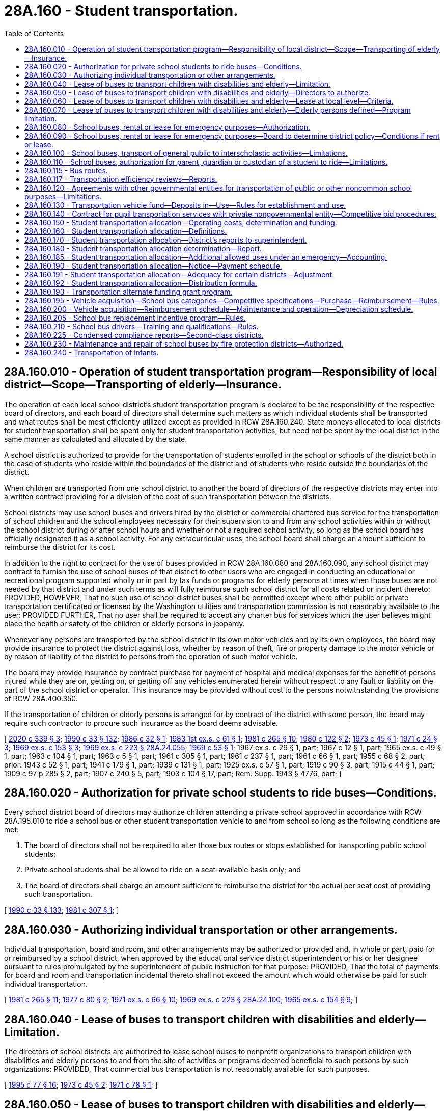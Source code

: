 = 28A.160 - Student transportation.
:toc:

== 28A.160.010 - Operation of student transportation program—Responsibility of local district—Scope—Transporting of elderly—Insurance.
The operation of each local school district's student transportation program is declared to be the responsibility of the respective board of directors, and each board of directors shall determine such matters as which individual students shall be transported and what routes shall be most efficiently utilized except as provided in RCW 28A.160.240. State moneys allocated to local districts for student transportation shall be spent only for student transportation activities, but need not be spent by the local district in the same manner as calculated and allocated by the state.

A school district is authorized to provide for the transportation of students enrolled in the school or schools of the district both in the case of students who reside within the boundaries of the district and of students who reside outside the boundaries of the district.

When children are transported from one school district to another the board of directors of the respective districts may enter into a written contract providing for a division of the cost of such transportation between the districts.

School districts may use school buses and drivers hired by the district or commercial chartered bus service for the transportation of school children and the school employees necessary for their supervision to and from any school activities within or without the school district during or after school hours and whether or not a required school activity, so long as the school board has officially designated it as a school activity. For any extracurricular uses, the school board shall charge an amount sufficient to reimburse the district for its cost.

In addition to the right to contract for the use of buses provided in RCW 28A.160.080 and 28A.160.090, any school district may contract to furnish the use of school buses of that district to other users who are engaged in conducting an educational or recreational program supported wholly or in part by tax funds or programs for elderly persons at times when those buses are not needed by that district and under such terms as will fully reimburse such school district for all costs related or incident thereto: PROVIDED, HOWEVER, That no such use of school district buses shall be permitted except where other public or private transportation certificated or licensed by the Washington utilities and transportation commission is not reasonably available to the user: PROVIDED FURTHER, That no user shall be required to accept any charter bus for services which the user believes might place the health or safety of the children or elderly persons in jeopardy.

Whenever any persons are transported by the school district in its own motor vehicles and by its own employees, the board may provide insurance to protect the district against loss, whether by reason of theft, fire or property damage to the motor vehicle or by reason of liability of the district to persons from the operation of such motor vehicle.

The board may provide insurance by contract purchase for payment of hospital and medical expenses for the benefit of persons injured while they are on, getting on, or getting off any vehicles enumerated herein without respect to any fault or liability on the part of the school district or operator. This insurance may be provided without cost to the persons notwithstanding the provisions of RCW 28A.400.350.

If the transportation of children or elderly persons is arranged for by contract of the district with some person, the board may require such contractor to procure such insurance as the board deems advisable.

[ http://lawfilesext.leg.wa.gov/biennium/2019-20/Pdf/Bills/Session%20Laws/House/2455-S.SL.pdf?cite=2020%20c%20339%20§%203[2020 c 339 § 3]; http://leg.wa.gov/CodeReviser/documents/sessionlaw/1990c33.pdf?cite=1990%20c%2033%20§%20132[1990 c 33 § 132]; http://leg.wa.gov/CodeReviser/documents/sessionlaw/1986c32.pdf?cite=1986%20c%2032%20§%201[1986 c 32 § 1]; http://leg.wa.gov/CodeReviser/documents/sessionlaw/1983ex1c61.pdf?cite=1983%201st%20ex.s.%20c%2061%20§%201[1983 1st ex.s. c 61 § 1]; http://leg.wa.gov/CodeReviser/documents/sessionlaw/1981c265.pdf?cite=1981%20c%20265%20§%2010[1981 c 265 § 10]; http://leg.wa.gov/CodeReviser/documents/sessionlaw/1980c122.pdf?cite=1980%20c%20122%20§%202[1980 c 122 § 2]; http://leg.wa.gov/CodeReviser/documents/sessionlaw/1973c45.pdf?cite=1973%20c%2045%20§%201[1973 c 45 § 1]; http://leg.wa.gov/CodeReviser/documents/sessionlaw/1971c24.pdf?cite=1971%20c%2024%20§%203[1971 c 24 § 3]; http://leg.wa.gov/CodeReviser/documents/sessionlaw/1969ex1c153.pdf?cite=1969%20ex.s.%20c%20153%20§%203[1969 ex.s. c 153 § 3]; http://leg.wa.gov/CodeReviser/documents/sessionlaw/1969ex1c223.pdf?cite=1969%20ex.s.%20c%20223%20§%2028A.24.055[1969 ex.s. c 223 § 28A.24.055]; http://leg.wa.gov/CodeReviser/documents/sessionlaw/1969c53.pdf?cite=1969%20c%2053%20§%201[1969 c 53 § 1]; 1967 ex.s. c 29 § 1, part; 1967 c 12 § 1, part; 1965 ex.s. c 49 § 1, part; 1963 c 104 § 1, part; 1963 c 5 § 1, part; 1961 c 305 § 1, part; 1961 c 237 § 1, part; 1961 c 66 § 1, part; 1955 c 68 § 2, part; prior: 1943 c 52 § 1, part; 1941 c 179 § 1, part; 1939 c 131 § 1, part; 1925 ex.s. c 57 § 1, part; 1919 c 90 § 3, part; 1915 c 44 § 1, part; 1909 c 97 p 285 § 2, part; 1907 c 240 § 5, part; 1903 c 104 § 17, part; Rem. Supp. 1943 § 4776, part; ]

== 28A.160.020 - Authorization for private school students to ride buses—Conditions.
Every school district board of directors may authorize children attending a private school approved in accordance with RCW 28A.195.010 to ride a school bus or other student transportation vehicle to and from school so long as the following conditions are met:

. The board of directors shall not be required to alter those bus routes or stops established for transporting public school students;

. Private school students shall be allowed to ride on a seat-available basis only; and

. The board of directors shall charge an amount sufficient to reimburse the district for the actual per seat cost of providing such transportation.

[ http://leg.wa.gov/CodeReviser/documents/sessionlaw/1990c33.pdf?cite=1990%20c%2033%20§%20133[1990 c 33 § 133]; http://leg.wa.gov/CodeReviser/documents/sessionlaw/1981c307.pdf?cite=1981%20c%20307%20§%201[1981 c 307 § 1]; ]

== 28A.160.030 - Authorizing individual transportation or other arrangements.
Individual transportation, board and room, and other arrangements may be authorized or provided and, in whole or part, paid for or reimbursed by a school district, when approved by the educational service district superintendent or his or her designee pursuant to rules promulgated by the superintendent of public instruction for that purpose: PROVIDED, That the total of payments for board and room and transportation incidental thereto shall not exceed the amount which would otherwise be paid for such individual transportation.

[ http://leg.wa.gov/CodeReviser/documents/sessionlaw/1981c265.pdf?cite=1981%20c%20265%20§%2011[1981 c 265 § 11]; http://leg.wa.gov/CodeReviser/documents/sessionlaw/1977c80.pdf?cite=1977%20c%2080%20§%202[1977 c 80 § 2]; http://leg.wa.gov/CodeReviser/documents/sessionlaw/1971ex1c66.pdf?cite=1971%20ex.s.%20c%2066%20§%2010[1971 ex.s. c 66 § 10]; http://leg.wa.gov/CodeReviser/documents/sessionlaw/1969ex1c223.pdf?cite=1969%20ex.s.%20c%20223%20§%2028A.24.100[1969 ex.s. c 223 § 28A.24.100]; http://leg.wa.gov/CodeReviser/documents/sessionlaw/1965ex1c154.pdf?cite=1965%20ex.s.%20c%20154%20§%209[1965 ex.s. c 154 § 9]; ]

== 28A.160.040 - Lease of buses to transport children with disabilities and elderly—Limitation.
The directors of school districts are authorized to lease school buses to nonprofit organizations to transport children with disabilities and elderly persons to and from the site of activities or programs deemed beneficial to such persons by such organizations: PROVIDED, That commercial bus transportation is not reasonably available for such purposes.

[ http://lawfilesext.leg.wa.gov/biennium/1995-96/Pdf/Bills/Session%20Laws/Senate/5276.SL.pdf?cite=1995%20c%2077%20§%2016[1995 c 77 § 16]; http://leg.wa.gov/CodeReviser/documents/sessionlaw/1973c45.pdf?cite=1973%20c%2045%20§%202[1973 c 45 § 2]; http://leg.wa.gov/CodeReviser/documents/sessionlaw/1971c78.pdf?cite=1971%20c%2078%20§%201[1971 c 78 § 1]; ]

== 28A.160.050 - Lease of buses to transport children with disabilities and elderly—Directors to authorize.
The directors of school districts may authorize leases under RCW 28A.160.040 through 28A.160.060: PROVIDED, That such leases do not conflict with regular school purposes.

[ http://leg.wa.gov/CodeReviser/documents/sessionlaw/1990c33.pdf?cite=1990%20c%2033%20§%20134[1990 c 33 § 134]; http://leg.wa.gov/CodeReviser/documents/sessionlaw/1971c78.pdf?cite=1971%20c%2078%20§%202[1971 c 78 § 2]; ]

== 28A.160.060 - Lease of buses to transport children with disabilities and elderly—Lease at local level—Criteria.
The lease of the equipment shall be handled by the school directors at a local level. The school directors may establish criteria for bus use and lease, including, but not limited to, minimum costs, and driver requirements.

[ http://leg.wa.gov/CodeReviser/documents/sessionlaw/1971c78.pdf?cite=1971%20c%2078%20§%203[1971 c 78 § 3]; ]

== 28A.160.070 - Lease of buses to transport children with disabilities and elderly—Elderly persons defined—Program limitation.
For purposes of RCW 28A.160.010 and 28A.160.040, "elderly person" shall mean a person who is at least sixty years of age. No school district funds may be used for the operation of such a program.

[ http://leg.wa.gov/CodeReviser/documents/sessionlaw/1990c33.pdf?cite=1990%20c%2033%20§%20135[1990 c 33 § 135]; http://leg.wa.gov/CodeReviser/documents/sessionlaw/1973c45.pdf?cite=1973%20c%2045%20§%203[1973 c 45 § 3]; ]

== 28A.160.080 - School buses, rental or lease for emergency purposes—Authorization.
It is the intent of the legislature and the purpose of RCW 28A.160.010, 28A.160.080, and 28A.160.090 that in the event of major forest fires, floods, or other natural emergencies that boards of directors of school districts, in their discretion, may rent or lease school buses to governmental agencies for the purposes of transporting personnel, supplies and/or evacuees.

[ http://leg.wa.gov/CodeReviser/documents/sessionlaw/1990c33.pdf?cite=1990%20c%2033%20§%20136[1990 c 33 § 136]; http://leg.wa.gov/CodeReviser/documents/sessionlaw/1971c24.pdf?cite=1971%20c%2024%20§%201[1971 c 24 § 1]; ]

== 28A.160.090 - School buses, rental or lease for emergency purposes—Board to determine district policy—Conditions if rent or lease.
Each school district board shall determine its own policy as to whether or not its school buses will be rented or leased for the purposes of RCW 28A.160.080, and if the board decision is to rent or lease, under what conditions, subject to the following:

. Such renting or leasing may take place only after the *director of community, trade, and economic development or any of his or her agents so authorized has, at the request of an involved governmental agency, declared that an emergency exists in a designated area insofar as the need for additional transport is concerned.

. The agency renting or leasing the school buses must agree, in writing, to reimburse the school district for all costs and expenses related to their use and also must provide an indemnity agreement protecting the district against any type of claim or legal action whatsoever, including all legal costs incident thereto.

[ http://lawfilesext.leg.wa.gov/biennium/1995-96/Pdf/Bills/Session%20Laws/House/1014.SL.pdf?cite=1995%20c%20399%20§%2020[1995 c 399 § 20]; http://leg.wa.gov/CodeReviser/documents/sessionlaw/1990c33.pdf?cite=1990%20c%2033%20§%20137[1990 c 33 § 137]; http://leg.wa.gov/CodeReviser/documents/sessionlaw/1986c266.pdf?cite=1986%20c%20266%20§%2021[1986 c 266 § 21]; http://leg.wa.gov/CodeReviser/documents/sessionlaw/1985c7.pdf?cite=1985%20c%207%20§%2088[1985 c 7 § 88]; http://leg.wa.gov/CodeReviser/documents/sessionlaw/1974ex1c171.pdf?cite=1974%20ex.s.%20c%20171%20§%201[1974 ex.s. c 171 § 1]; http://leg.wa.gov/CodeReviser/documents/sessionlaw/1971c24.pdf?cite=1971%20c%2024%20§%202[1971 c 24 § 2]; ]

== 28A.160.100 - School buses, transport of general public to interscholastic activities—Limitations.
In addition to the authority otherwise provided in RCW 28A.160.010 through 28A.160.120 to school districts for the transportation of persons, whether school children, school personnel, or otherwise, any school district authorized to use school buses and drivers hired by the district for the transportation of school children to and from a school activity, along with such school employees as necessary for their supervision, shall, if such school activity be an interscholastic activity, be authorized to transport members of the general public to such event and utilize the school district's buses, transportation equipment and facilities, and employees therefor: PROVIDED, That provision shall be made for the reimbursement and payment to the school district by such members of the general public of not less than the district's actual costs and the reasonable value of the use of the district's buses and facilities provided in connection with such transportation: PROVIDED FURTHER, That wherever private transportation certified or licensed by the utilities and transportation commission or public transportation is reasonably available, this section shall not apply.

[ http://lawfilesext.leg.wa.gov/biennium/2005-06/Pdf/Bills/Session%20Laws/House/3098-S2.SL.pdf?cite=2006%20c%20263%20§%20907[2006 c 263 § 907]; http://leg.wa.gov/CodeReviser/documents/sessionlaw/1990c33.pdf?cite=1990%20c%2033%20§%20138[1990 c 33 § 138]; http://leg.wa.gov/CodeReviser/documents/sessionlaw/1980c91.pdf?cite=1980%20c%2091%20§%201[1980 c 91 § 1]; ]

== 28A.160.110 - School buses, authorization for parent, guardian or custodian of a student to ride—Limitations.
Every school district board of directors may authorize any parent, guardian or custodian of a student enrolled in the district to ride a school bus or other student transportation vehicle at the request of school officials or employees designated by the board: PROVIDED, That excess seating space is available on the vehicle after the transportation needs of students have been met: PROVIDED FURTHER, That private or other public transportation of the parent, guardian or custodian is not reasonable in the board's judgment.

[ http://leg.wa.gov/CodeReviser/documents/sessionlaw/1980c122.pdf?cite=1980%20c%20122%20§%201[1980 c 122 § 1]; ]

== 28A.160.115 - Bus routes.
On highways divided into separate roadways as provided in RCW 46.61.150 and highways with three or more marked traffic lanes, public school district bus routes and private school bus routes shall serve each side of the highway so that students do not have to cross the highway, unless there is a traffic control signal as defined in RCW 46.04.600 or an adult crossing guard within three hundred feet of the bus stop to assist students while crossing such multiple-lane highways.

[ http://leg.wa.gov/CodeReviser/documents/sessionlaw/1990c241.pdf?cite=1990%20c%20241%20§%2011[1990 c 241 § 11]; ]

== 28A.160.117 - Transportation efficiency reviews—Reports.
. The superintendent of public instruction shall encourage efficient use of state resources by providing a linear programming process that compares school district transportation operations. If a school district's operation is calculated to be less than ninety percent efficient, the regional transportation coordinators shall provide an individual review to determine what measures are available to the school district to improve efficiency. The evaluation shall include such measures as:

.. Efficient routing of buses;

.. Efficient use of vehicle capacity; and

.. Reasonable controls on compensation costs.

. The superintendent shall submit to the fiscal and education committees of the legislature no later than December 1st of each year a report summarizing the efficiency reviews and the resulting changes implemented by school districts in response to the recommendations of the regional transportation coordinators.

[ http://lawfilesext.leg.wa.gov/biennium/2009-10/Pdf/Bills/Session%20Laws/House/2261-S.SL.pdf?cite=2009%20c%20548%20§%20310[2009 c 548 § 310]; ]

== 28A.160.120 - Agreements with other governmental entities for transportation of public or other noncommon school purposes—Limitations.
Any school district board of directors or any intermediate school district board may enter into agreements pursuant to chapter 39.34 RCW or chapter 35.58 RCW, as now or hereafter amended, with any city, town, county, metropolitan municipal corporation, and any federal or other state governmental entity, or any combination of the foregoing, for the purpose of providing for the transportation of students and/or members of the public through the use, in whole or part, of the school district's buses, transportation equipment and facilities, and employees: PROVIDED, That any agreement entered into for purposes of transportation pursuant to this section shall conform with the provisions of RCW 35.58.250 where applicable and shall provide for the reimbursement and payment to the school district of not less than the district's actual costs and the reasonable value of the use of the district's buses, and transportation equipment and supplies which are incurred and otherwise provided in connection with the transportation of members of the public or other noncommon school purposes: PROVIDED FURTHER, That wherever public transportation, or private transportation certified or licensed by the Washington utilities and transportation commission is not reasonably available, the school district or intermediate school district may transport members of the public so long as they are reimbursed for the cost of such transportation, and such transportation has been approved by any metropolitan municipal corporation performing public transportation pursuant to chapter 35.58 RCW in the area to be served by the district.

[ http://leg.wa.gov/CodeReviser/documents/sessionlaw/1974ex1c93.pdf?cite=1974%20ex.s.%20c%2093%20§%201[1974 ex.s. c 93 § 1]; ]

== 28A.160.130 - Transportation vehicle fund—Deposits in—Use—Rules for establishment and use.
. There is created a fund on deposit with each county treasurer for each school district of the county, which shall be known as the transportation vehicle fund. Money to be deposited into the transportation vehicle fund shall include, but is not limited to, the following:

.. The balance of accounts held in the general fund of each school district for the purchase of approved transportation equipment and for major transportation equipment repairs under RCW 28A.150.280. The amount transferred shall be the balance of the account as of September 1, 1982;

.. Reimbursement payments provided for in RCW 28A.160.200 except those provided under RCW 28A.160.200(3) that are necessary for contracted payments to private carriers;

.. Earnings from transportation vehicle fund investments as authorized in RCW 28A.320.300; and

.. The district's share of the proceeds from the sale of transportation vehicles, as determined by the superintendent of public instruction.

. Funds in the transportation vehicle fund may be used for the following purposes:

.. Purchase of pupil transportation vehicles pursuant to RCW 28A.160.200 and 28A.150.280;

.. Payment of conditional sales contracts as authorized in RCW 28A.335.200 or payment of obligations authorized in RCW 28A.530.080, entered into or issued for the purpose of pupil transportation vehicles;

.. Major repairs to pupil transportation vehicles;

.. For the 2009-2011 biennium, a school district that is wholly contained on an island and has a student enrollment greater than two hundred fifty students and fewer than five hundred and fifty students may transfer from the transportation vehicle fund to the school district's general fund such amounts as necessary for instructional costs.

The superintendent of public instruction shall adopt rules which shall establish the standards, conditions, and procedures governing the establishment and use of the transportation vehicle fund. The rules shall not permit the transfer of funds from the transportation vehicle fund to any other fund of the district, except as provided under subsection (2)(d) of this section.

[ http://lawfilesext.leg.wa.gov/biennium/2009-10/Pdf/Bills/Session%20Laws/House/1244-S.SL.pdf?cite=2009%20c%20564%20§%20919[2009 c 564 § 919]; http://lawfilesext.leg.wa.gov/biennium/1991-92/Pdf/Bills/Session%20Laws/House/1224.SL.pdf?cite=1991%20c%20114%20§%202[1991 c 114 § 2]; http://leg.wa.gov/CodeReviser/documents/sessionlaw/1990c33.pdf?cite=1990%20c%2033%20§%20139[1990 c 33 § 139]; http://leg.wa.gov/CodeReviser/documents/sessionlaw/1981c265.pdf?cite=1981%20c%20265%20§%207[1981 c 265 § 7]; ]

== 28A.160.140 - Contract for pupil transportation services with private nongovernmental entity—Competitive bid procedures.
As a condition of entering into a pupil transportation services contract with a private nongovernmental entity, each school district shall engage in an open competitive process at least once every five years. This requirement shall not be construed to prohibit a district from entering into a pupil transportation services contract of less than five years in duration with a district option to renew, extend, or terminate the contract, if the district engages in an open competitive process at least once every five years after July 26, 1987. As used in this section:

. "Open competitive process" means either one of the following, at the choice of the school district:

.. The solicitation of bids or quotations and the award of contracts under RCW 28A.335.190; or

.. The competitive solicitation of proposals and their evaluation consistent with the process and criteria recommended or required, as the case may be, by the office of financial management for state agency acquisition of personal service contractors;

. "Pupil transportation services contract" means a contract for the operation of privately owned or school district owned school buses, and the services of drivers or operators, management and supervisory personnel, and their support personnel such as secretaries, dispatchers, and mechanics, or any combination thereof, to provide students with transportation to and from school on a regular basis; and

. "School bus" means a motor vehicle as defined in RCW 46.04.521 and under the rules of the superintendent of public instruction.

[ http://leg.wa.gov/CodeReviser/documents/sessionlaw/1990c33.pdf?cite=1990%20c%2033%20§%20140[1990 c 33 § 140]; http://leg.wa.gov/CodeReviser/documents/sessionlaw/1987c141.pdf?cite=1987%20c%20141%20§%202[1987 c 141 § 2]; ]

== 28A.160.150 - Student transportation allocation—Operating costs, determination and funding.
Funds allocated for transportation costs, except for funds provided for transportation and transportation services to and from school shall be in addition to the basic education allocation. The distribution formula developed in RCW 28A.160.150 through 28A.160.180 shall be for allocation purposes only and shall not be construed as mandating specific levels of pupil transportation services by local districts. Operating costs as determined under RCW 28A.160.150 through 28A.160.180 shall be funded at one hundred percent or as close thereto as reasonably possible for transportation of an eligible student to and from school as defined in RCW 28A.160.160(3). In addition, funding shall be provided for transportation services for students living within the walk area as determined under RCW 28A.160.160(5).

[ http://lawfilesext.leg.wa.gov/biennium/2009-10/Pdf/Bills/Session%20Laws/House/2261-S.SL.pdf?cite=2009%20c%20548%20§%20304[2009 c 548 § 304]; http://lawfilesext.leg.wa.gov/biennium/1995-96/Pdf/Bills/Session%20Laws/Senate/6684.SL.pdf?cite=1996%20c%20279%20§%201[1996 c 279 § 1]; http://leg.wa.gov/CodeReviser/documents/sessionlaw/1990c33.pdf?cite=1990%20c%2033%20§%20141[1990 c 33 § 141]; http://leg.wa.gov/CodeReviser/documents/sessionlaw/1983ex1c61.pdf?cite=1983%201st%20ex.s.%20c%2061%20§%202[1983 1st ex.s. c 61 § 2]; http://leg.wa.gov/CodeReviser/documents/sessionlaw/1981c265.pdf?cite=1981%20c%20265%20§%201[1981 c 265 § 1]; ]

== 28A.160.160 - Student transportation allocation—Definitions.
For purposes of RCW 28A.160.150 through 28A.160.190, except where the context shall clearly indicate otherwise, the following definitions apply:

. "Eligible student" means any student served by the transportation program of a school district or compensated for individual transportation arrangements authorized by RCW 28A.160.030 whose route stop is outside the walk area for a student's school, except if the student to be transported is disabled under RCW 28A.155.020 and is either not ambulatory or not capable of protecting his or her own welfare while traveling to or from the school or agency where special education services are provided, in which case no mileage distance restriction applies.

. "Superintendent" means the superintendent of public instruction.

. "To and from school" means the transportation of students for the following purposes:

.. Transportation to and from route stops and schools;

.. Transportation to and from schools pursuant to an interdistrict agreement pursuant to RCW 28A.335.160;

.. Transportation of students between schools and learning centers for instruction specifically required by statute; and

.. Transportation of students with disabilities to and from schools and agencies for special education services.

Academic extended day transportation for the instructional program of basic education under RCW 28A.150.220 shall be considered part of transportation of students "to and from school" for the purposes of this section. Transportation for field trips may not be considered part of transportation of students "to and from school" under this section.

. "Transportation services" for students living within the walk area includes the coordination of walk-to-school programs, the funding of crossing guards, and matching funds for local and state transportation projects intended to mitigate hazardous walking conditions. Priority for transportation services shall be given to students in grades kindergarten through five.

. As used in this section, "walk area" means that area around a school with an adequate roadway configuration to provide students access to school with a walking distance of less than one mile. Mileage must be measured along the shortest roadway or maintained public walkway where hazardous conditions do not exist. The hazardous conditions must be documented by a process established in rule by the superintendent of public instruction and must include roadway, environmental, and social conditions. Each elementary school shall identify walk routes within the walk area.

[ http://lawfilesext.leg.wa.gov/biennium/2009-10/Pdf/Bills/Session%20Laws/House/2261-S.SL.pdf?cite=2009%20c%20548%20§%20305[2009 c 548 § 305]; http://lawfilesext.leg.wa.gov/biennium/1995-96/Pdf/Bills/Session%20Laws/Senate/6684.SL.pdf?cite=1996%20c%20279%20§%202[1996 c 279 § 2]; http://lawfilesext.leg.wa.gov/biennium/1995-96/Pdf/Bills/Session%20Laws/Senate/5276.SL.pdf?cite=1995%20c%2077%20§%2017[1995 c 77 § 17]; http://leg.wa.gov/CodeReviser/documents/sessionlaw/1990c33.pdf?cite=1990%20c%2033%20§%20142[1990 c 33 § 142]; http://leg.wa.gov/CodeReviser/documents/sessionlaw/1983ex1c61.pdf?cite=1983%201st%20ex.s.%20c%2061%20§%203[1983 1st ex.s. c 61 § 3]; http://leg.wa.gov/CodeReviser/documents/sessionlaw/1981c265.pdf?cite=1981%20c%20265%20§%202[1981 c 265 § 2]; ]

== 28A.160.170 - Student transportation allocation—District's reports to superintendent.
Each district shall submit three times each year to the superintendent of public instruction during October, February, and May of each year a report containing the following:

. [Empty]
.. The number of eligible students transported to and from school as provided for in RCW 28A.160.150, along with identification of stop locations and school locations, and (b) the number of miles driven for pupil transportation services as authorized in RCW 28A.160.150 the previous school year; and

. Other operational data and descriptions as required by the superintendent to determine allocation requirements for each district. The superintendent shall require that districts separate the costs of operating the program for the transportation of eligible students to and from school as defined by RCW 28A.160.160(3), non-to-and-from-school pupil transportation costs, and costs to provide expanded services under RCW 28A.160.185(1) in the annual financial statement. The cost, quantity, and type of all fuel purchased by school districts for use in to-and-from-school transportation shall be included in the annual financial statement.

Each district shall submit the information required in this section on a timely basis as a condition of the continuing receipt of school transportation moneys.

[ http://lawfilesext.leg.wa.gov/biennium/2021-22/Pdf/Bills/Session%20Laws/Senate/5128-S2.SL.pdf?cite=2021%20c%20234%20§%203[2021 c 234 § 3]; http://lawfilesext.leg.wa.gov/biennium/2009-10/Pdf/Bills/Session%20Laws/House/2261-S.SL.pdf?cite=2009%20c%20548%20§%20306[2009 c 548 § 306]; http://lawfilesext.leg.wa.gov/biennium/2007-08/Pdf/Bills/Session%20Laws/Senate/5114-S2.SL.pdf?cite=2007%20c%20139%20§%201[2007 c 139 § 1]; http://leg.wa.gov/CodeReviser/documents/sessionlaw/1990c33.pdf?cite=1990%20c%2033%20§%20143[1990 c 33 § 143]; http://leg.wa.gov/CodeReviser/documents/sessionlaw/1983ex1c61.pdf?cite=1983%201st%20ex.s.%20c%2061%20§%204[1983 1st ex.s. c 61 § 4]; http://leg.wa.gov/CodeReviser/documents/sessionlaw/1981c265.pdf?cite=1981%20c%20265%20§%203[1981 c 265 § 3]; ]

== 28A.160.180 - Student transportation allocation determination—Report.
Each district's annual student transportation allocation shall be determined by the superintendent of public instruction in the following manner:

. The superintendent shall annually calculate the transportation allocation for those services provided for in RCW 28A.160.150. The allocation formula may be adjusted to include such additional differential factors as basic and special passenger counts as defined by the superintendent of public instruction, average distance to school, and number of locations served.

. The allocation shall be based on a regression analysis of the number of basic and special students transported and as many other site characteristics that are identified as being statistically significant.

. The transportation allocation for transporting students in district-owned passenger cars, as defined in RCW 46.04.382, pursuant to RCW 28A.160.010 for services provided for in RCW 28A.160.150 if a school district deems it advisable to use such vehicles after the school district board of directors has considered the safety of the students being transported as well as the economy of utilizing a district-owned passenger car in lieu of a school bus is the private vehicle reimbursement rate in effect on September 1st of each school year. Students transported in district-owned passenger cars must be included in the corresponding basic or special passenger counts.

 (4) Prior to June 1st of each year the superintendent shall submit to the office of financial management, and the education and fiscal committees of the legislature, a report outlining the methodology and rationale used in determining the statistical coefficients for each site characteristic used to determine the allocation for the following year.

[ http://lawfilesext.leg.wa.gov/biennium/2009-10/Pdf/Bills/Session%20Laws/House/2261-S.SL.pdf?cite=2009%20c%20548%20§%20307[2009 c 548 § 307]; http://lawfilesext.leg.wa.gov/biennium/1995-96/Pdf/Bills/Session%20Laws/Senate/6684.SL.pdf?cite=1996%20c%20279%20§%203[1996 c 279 § 3]; http://lawfilesext.leg.wa.gov/biennium/1995-96/Pdf/Bills/Session%20Laws/Senate/5276.SL.pdf?cite=1995%20c%2077%20§%2018[1995 c 77 § 18]; http://leg.wa.gov/CodeReviser/documents/sessionlaw/1990c33.pdf?cite=1990%20c%2033%20§%20144[1990 c 33 § 144]; http://leg.wa.gov/CodeReviser/documents/sessionlaw/1985c59.pdf?cite=1985%20c%2059%20§%201[1985 c 59 § 1]; http://leg.wa.gov/CodeReviser/documents/sessionlaw/1983ex1c61.pdf?cite=1983%201st%20ex.s.%20c%2061%20§%205[1983 1st ex.s. c 61 § 5]; http://leg.wa.gov/CodeReviser/documents/sessionlaw/1982ex1c24.pdf?cite=1982%201st%20ex.s.%20c%2024%20§%202[1982 1st ex.s. c 24 § 2]; http://leg.wa.gov/CodeReviser/documents/sessionlaw/1981c265.pdf?cite=1981%20c%20265%20§%204[1981 c 265 § 4]; ]

== 28A.160.185 - Student transportation allocation—Additional allowed uses under an emergency—Accounting.
. If a school or school district is providing full remote or partial remote instruction under the authority of RCW 28A.150.290 due to a local, state, or national emergency that causes a substantial disruption to full in-person instruction then, in addition to the transportation services allowed under this chapter, the district may use student transportation allocations to provide the following expanded services to students, regardless of whether those students would qualify as eligible students under RCW 28A.160.160:

.. Delivery of educational services necessary to provide students with the opportunity to equitably access educational services during the period of remote instruction. Delivery of educational services include the transportation of materials, hardware, and other supports that assist students in accessing remote instruction, internet connectivity, or the curriculum;

.. Delivery of meals to students; and

.. Providing for the transportation of students to and from learning centers or other public or private agencies where educational and support services are being provided to students during the period of remote instruction. "Providing for" includes the provision of payments to allow students to use public transit to access the educational and support services.

. Nothing in this section is intended to limit a district's ability to use transportation allocations to pay for fixed transportation costs, such as school bus maintenance and basic administrative, regulatory, safety, or operational expenses.

. If a district provides expanded services under subsection (1) of this section, the district must track by a separate accounting code the expenditures incurred by the district in providing such services. This data must be included in the report required under RCW 28A.160.170(2).

[ http://lawfilesext.leg.wa.gov/biennium/2021-22/Pdf/Bills/Session%20Laws/Senate/5128-S2.SL.pdf?cite=2021%20c%20234%20§%202[2021 c 234 § 2]; ]

== 28A.160.190 - Student transportation allocation—Notice—Payment schedule.
The superintendent shall notify districts of their student transportation allocation before January 15th. The superintendent shall recalculate and prorate the district's allocation for the transportation of pupils to and from school.

The superintendent shall make the student transportation allocation in accordance with the apportionment payment schedule in RCW 28A.510.250. Such allocation payments may be based on the prior school year's ridership report for payments to be made in September, October, November, December, and January.

[ http://lawfilesext.leg.wa.gov/biennium/2009-10/Pdf/Bills/Session%20Laws/House/2261-S.SL.pdf?cite=2009%20c%20548%20§%20308[2009 c 548 § 308]; http://leg.wa.gov/CodeReviser/documents/sessionlaw/1990c33.pdf?cite=1990%20c%2033%20§%20145[1990 c 33 § 145]; http://leg.wa.gov/CodeReviser/documents/sessionlaw/1985c59.pdf?cite=1985%20c%2059%20§%202[1985 c 59 § 2]; http://leg.wa.gov/CodeReviser/documents/sessionlaw/1983ex1c61.pdf?cite=1983%201st%20ex.s.%20c%2061%20§%206[1983 1st ex.s. c 61 § 6]; http://leg.wa.gov/CodeReviser/documents/sessionlaw/1982ex1c24.pdf?cite=1982%201st%20ex.s.%20c%2024%20§%203[1982 1st ex.s. c 24 § 3]; http://leg.wa.gov/CodeReviser/documents/sessionlaw/1981c265.pdf?cite=1981%20c%20265%20§%205[1981 c 265 § 5]; ]

== 28A.160.191 - Student transportation allocation—Adequacy for certain districts—Adjustment.
The superintendent of public instruction shall ensure that the allocation formula results in adequate appropriation for low enrollment districts, nonhigh districts, districts involved in cooperative transportation agreements, and cooperative special transportation services operated by educational service districts. If necessary, the superintendent shall develop a separate process to adjust the allocation of the districts.

[ http://lawfilesext.leg.wa.gov/biennium/2009-10/Pdf/Bills/Session%20Laws/House/2261-S.SL.pdf?cite=2009%20c%20548%20§%20309[2009 c 548 § 309]; ]

== 28A.160.192 - Student transportation allocation—Distribution formula.
. The superintendent of public instruction shall phase-in the implementation of the distribution formula under this chapter for allocating state funds to school districts for the transportation of students to and from school. The phase-in shall begin no later than the 2011-2013 biennium and be fully implemented by the 2013-2015 biennium.

.. The formula must be developed and revised on an ongoing basis using the major cost factors in student transportation, including basic and special student loads, school district land area, average distance to school, roadway miles, and number of locations served. Factors must include all those site characteristics that are statistically significant after analysis of the data required by the revised reporting process.

.. The formula must allocate funds to school districts based on the average predicted costs of transporting students to and from school, using a regression analysis. Only factors that are statistically significant shall be used in the regression analysis. Employee compensation costs included in the allowable transportation expenditures used for the purpose of establishing each school district's independent variable in the regression analysis shall be limited to the base salary or hourly wage rates, fringe benefit rates, and applicable health care rates provided in the omnibus appropriations act.

. During the phase-in period, funding provided to school districts for student transportation operations shall be distributed on the following basis:

.. Annually, each school district shall receive the lesser of the previous school year's pupil transportation operations allocation, or the total of allowable pupil transportation expenditures identified on the previous school year's final expenditure report to the state plus district indirect expenses using the federal restricted indirect rate as calculated in the district annual financial report;

.. Annually, the amount identified in (a) of this subsection shall be adjusted for any budgeted increases provided in the omnibus appropriations act for salaries or fringe benefits;

.. Annually, any funds appropriated by the legislature in excess of the maintenance level funding amount for student transportation shall be distributed among school districts on a prorated basis using the difference between the amount identified in (a) adjusted by (b) of this subsection and the amount determined under the formula in RCW 28A.160.180; and

.. Allocations provided to recognize the cost of depreciation to districts contracting with private carriers for student transportation shall be deducted from the allowable transportation expenditures in (a) of this subsection.

[ http://lawfilesext.leg.wa.gov/biennium/2011-12/Pdf/Bills/Session%20Laws/Senate/5919-S.SL.pdf?cite=2011%201st%20sp.s.%20c%2027%20§%203[2011 1st sp.s. c 27 § 3]; http://lawfilesext.leg.wa.gov/biennium/2009-10/Pdf/Bills/Session%20Laws/House/2776-S.SL.pdf?cite=2010%20c%20236%20§%208[2010 c 236 § 8]; http://lawfilesext.leg.wa.gov/biennium/2009-10/Pdf/Bills/Session%20Laws/House/2261-S.SL.pdf?cite=2009%20c%20548%20§%20311[2009 c 548 § 311]; ]

== 28A.160.193 - Transportation alternate funding grant program.
. Subject to the availability of amounts appropriated for this specific purpose, a transportation alternate funding grant program is created.

. As part of the award process for the grants, the superintendent of public instruction must include a review of the school district's efficiency rating, key performance indicators, and local school district characteristics such as unique geographic constraints, low enrollment, geographic density of students, the percentage of students served under the McKinney-Vento homeless assistance act from outside the district, or whether the district is a nonhigh district.

[ http://lawfilesext.leg.wa.gov/biennium/2017-18/Pdf/Bills/Session%20Laws/Senate/6362-S2.SL.pdf?cite=2018%20c%20266%20§%20103[2018 c 266 § 103]; ]

== 28A.160.195 - Vehicle acquisition—School bus categories—Competitive specifications—Purchase—Reimbursement—Rules.
. The superintendent of public instruction, in consultation with the regional transportation coordinators of the educational service districts, shall establish a minimum number of school bus categories considering the capacity and type of vehicles required by school districts in Washington. The superintendent, in consultation with the regional transportation coordinators of the educational service districts, shall establish competitive specifications for each category of school bus. The categories shall be developed to produce minimum long-range operating costs, including costs of equipment and all costs in operating the vehicles. The competitive specifications shall meet federal motor vehicle safety standards, minimum state specifications as established by rule by the superintendent, and supported options as determined by the superintendent in consultation with the regional transportation coordinators of the educational service districts. The superintendent may solicit and accept price quotes for a rear-engine category school bus that shall be reimbursed at the price of the corresponding front engine category.

. After establishing school bus categories and competitive specifications, the superintendent of public instruction shall solicit competitive price quotes for base buses from school bus dealers to be in effect for one year and shall establish a list of all accepted price quotes in each category obtained under this subsection. The superintendent shall also solicit price quotes for optional features and equipment.

. The superintendent shall base the level of reimbursement to school districts and educational service districts for school buses on the lowest quote for the base bus in each category. School districts and educational service districts shall be reimbursed for buses purchased only through a lowest-price competitive bid process conducted under RCW 28A.335.190 or through the state bid process established by this section.

. Notwithstanding RCW 28A.335.190, school districts and educational service districts may purchase at the quoted price directly from any dealer who is on the list established under subsection (2) of this section. School districts and educational service districts may make their own selections for school buses, but shall be reimbursed at the rates determined under subsection (3) of this section and RCW 28A.160.200. District-selected options shall not be reimbursed by the state. 

. This section does not prohibit school districts or educational service districts from conducting their own competitive bid process.

. The superintendent of public instruction may adopt rules under chapter 34.05 RCW to implement this section.

[ http://lawfilesext.leg.wa.gov/biennium/2005-06/Pdf/Bills/Session%20Laws/House/1485.SL.pdf?cite=2005%20c%20492%20§%201[2005 c 492 § 1]; http://lawfilesext.leg.wa.gov/biennium/2003-04/Pdf/Bills/Session%20Laws/House/2459-S.SL.pdf?cite=2004%20c%20276%20§%20904[2004 c 276 § 904]; http://lawfilesext.leg.wa.gov/biennium/1995-96/Pdf/Bills/Session%20Laws/Senate/5408-S.SL.pdf?cite=1995%201st%20sp.s.%20c%2010%20§%201[1995 1st sp.s. c 10 § 1]; ]

== 28A.160.200 - Vehicle acquisition—Reimbursement schedule—Maintenance and operation—Depreciation schedule.
. The superintendent shall develop a reimbursement schedule to pay districts for the cost of student transportation vehicles purchased after September 1, 1982. While it is the responsibility of each district to select and pay for each student transportation vehicle purchased by the district, each district shall be paid a sum based on the category of vehicle, anticipated lifetime of vehicles of this category, and state reimbursement rate for the category plus inflation as recognized by the reimbursement schedule established in this section as set by the superintendent. Categories and reimbursement rates of vehicles shall be those established under RCW 28A.160.195. The accumulated value of the payments and the potential investment return thereon shall be designed to be equal to the replacement cost of the vehicle less its salvage value at the end of its anticipated lifetime. The superintendent shall revise at least annually the reimbursement payments based on the current and anticipated future cost of comparable categories of transportation equipment. Reimbursements to school districts for approved transportation equipment shall be placed in a separate transportation vehicle fund established for each school district under RCW 28A.160.130. However, educational service districts providing student transportation services pursuant to RCW 28A.310.180(4) and receiving moneys generated pursuant to this section shall establish and maintain a separate transportation vehicle account in the educational service district's general expense fund for the purposes and subject to the conditions under RCW 28A.160.130 and 28A.320.300.

. To the extent possible, districts shall operate vehicles acquired under this section not less than the number of years or useful lifetime now, or hereafter, assigned to the category of vehicles by the superintendent. School districts shall properly maintain the transportation equipment acquired under the provisions of this section, in accordance with rules established by the office of the superintendent of public instruction. If a district fails to follow generally accepted standards of maintenance and operation, the superintendent of public instruction shall penalize the district by deducting from future reimbursements under this section an amount equal to the original cost of the vehicle multiplied by the fraction of the useful lifetime or miles the vehicle failed to operate.

. The superintendent shall annually develop a depreciation schedule to recognize the cost of depreciation to districts contracting with private carriers for student transportation. Payments on this schedule shall be a straight line depreciation based on the original cost of the appropriate category of vehicle.

[ http://lawfilesext.leg.wa.gov/biennium/1995-96/Pdf/Bills/Session%20Laws/Senate/5408-S.SL.pdf?cite=1995%201st%20sp.s.%20c%2010%20§%202[1995 1st sp.s. c 10 § 2]; http://leg.wa.gov/CodeReviser/documents/sessionlaw/1990c33.pdf?cite=1990%20c%2033%20§%20146[1990 c 33 § 146]; http://leg.wa.gov/CodeReviser/documents/sessionlaw/1987c508.pdf?cite=1987%20c%20508%20§%204[1987 c 508 § 4]; http://leg.wa.gov/CodeReviser/documents/sessionlaw/1981c265.pdf?cite=1981%20c%20265%20§%206[1981 c 265 § 6]; ]

== 28A.160.205 - School bus replacement incentive program—Rules.
. The office of the superintendent of public instruction shall implement a school bus replacement incentive program. As part of the program, the office shall fund up to ten percent of the cost of a new 2007 or later model year school bus that meets the 2007 federal motor vehicle emission control standards and is purchased by a school district by no later than June 30, 2009, provided that the new bus is replacing a 1994 or older school bus in the school district's fleet. Replacement of the oldest buses must be given highest priority.

. The office of the superintendent of public instruction shall ensure that buses being replaced through this program are surplused under RCW 28A.335.180. As part of the surplus process, school districts must provide written documentation to the office of the superintendent of public instruction demonstrating that buses being replaced are scrapped and not purchased for road use. The documentation must include bus make, model, year, vehicle identification number, engine make, engine serial number, and salvage yard receipts; and must demonstrate that the engine and body of the bus being replaced has been rendered unusable.

. The office of the superintendent of public instruction may adopt any rules necessary for the implementation of chapter 348, Laws of 2007.

[ http://lawfilesext.leg.wa.gov/biennium/2007-08/Pdf/Bills/Session%20Laws/House/1303-S2.SL.pdf?cite=2007%20c%20348%20§%20101[2007 c 348 § 101]; ]

== 28A.160.210 - School bus drivers—Training and qualifications—Rules.
In addition to other powers and duties, the superintendent of public instruction shall adopt rules governing the training and qualifications of school bus drivers. Such rules shall be designed to insure that persons will not be employed to operate school buses unless they possess such physical health and driving skills as are necessary to safely operate school buses: PROVIDED, That such rules shall insure that school bus drivers are provided a due process hearing before any certification required by such rules is canceled: PROVIDED FURTHER, That such rules shall not conflict with the authority of the department of licensing to license school bus drivers in accordance with chapter 46.25 RCW. The superintendent of public instruction may obtain a copy of the driving record, as maintained by the department of licensing, for consideration when evaluating a school bus driver's driving skills.

[ http://lawfilesext.leg.wa.gov/biennium/2005-06/Pdf/Bills/Session%20Laws/House/3098-S2.SL.pdf?cite=2006%20c%20263%20§%20906[2006 c 263 § 906]; http://leg.wa.gov/CodeReviser/documents/sessionlaw/1989c178.pdf?cite=1989%20c%20178%20§%2020[1989 c 178 § 20]; http://leg.wa.gov/CodeReviser/documents/sessionlaw/1981c200.pdf?cite=1981%20c%20200%20§%201[1981 c 200 § 1]; http://leg.wa.gov/CodeReviser/documents/sessionlaw/1979c158.pdf?cite=1979%20c%20158%20§%2089[1979 c 158 § 89]; http://leg.wa.gov/CodeReviser/documents/sessionlaw/1969ex1c153.pdf?cite=1969%20ex.s.%20c%20153%20§%204[1969 ex.s. c 153 § 4]; ]

== 28A.160.225 - Condensed compliance reports—Second-class districts.
Any compliance reporting requirements as a result of laws in this chapter that apply to second-class districts may be submitted in accordance with RCW 28A.330.250.

[ http://lawfilesext.leg.wa.gov/biennium/2011-12/Pdf/Bills/Session%20Laws/Senate/5184-S.SL.pdf?cite=2011%20c%2045%20§%205[2011 c 45 § 5]; ]

== 28A.160.230 - Maintenance and repair of school buses by fire protection districts—Authorized.
The maintenance and repair of school buses may be provided by a fire protection district pursuant to RCW 52.12.031(1).

[ http://lawfilesext.leg.wa.gov/biennium/2019-20/Pdf/Bills/Session%20Laws/Senate/5670-S.SL.pdf?cite=2019%20c%20402%20§%202[2019 c 402 § 2]; ]

== 28A.160.240 - Transportation of infants.
. By July 1, 2021, at the request of an eligible student, a school district:

.. May allow the student to transport his or her infant on a school bus or other student transportation vehicle provided by the district. The infant must be transported in a rear-facing child restraint system as defined in the federal motor vehicle safety standards in 49 C.F.R. Sec. 571.213;

.. Must, in cases where a district denies a student's request to transport his or her infant by school bus, authorize other arrangements for individual transportation in accordance with RCW 28A.160.030.

. For the purposes of this section, "eligible student" has the same meaning as in RCW 28A.160.160.

[ http://lawfilesext.leg.wa.gov/biennium/2019-20/Pdf/Bills/Session%20Laws/House/2455-S.SL.pdf?cite=2020%20c%20339%20§%202[2020 c 339 § 2]; ]


